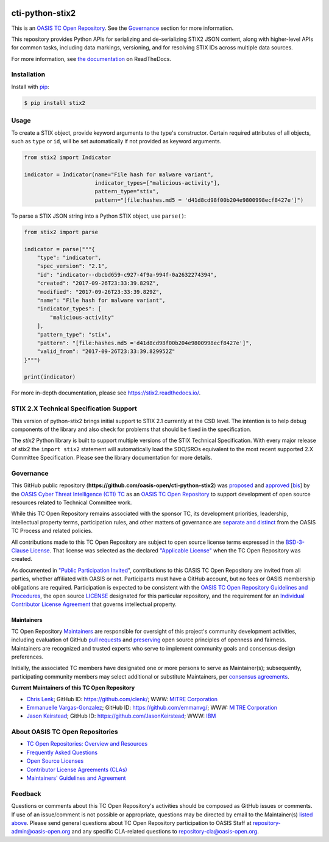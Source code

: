 |Build_Status| |Coverage| |Version| |Downloads_Badge| |Documentation_Status|

cti-python-stix2
================

This is an `OASIS TC Open Repository <https://www.oasis-open.org/resources/open-repositories/>`__.
See the `Governance <#governance>`__ section for more information.

This repository provides Python APIs for serializing and de-serializing STIX2
JSON content, along with higher-level APIs for common tasks, including data
markings, versioning, and for resolving STIX IDs across multiple data sources.

For more information, see `the documentation <https://stix2.readthedocs.io/>`__ on ReadTheDocs.

Installation
------------

Install with `pip <https://pip.pypa.io/en/stable/>`__:

.. code-block:: bash

  $ pip install stix2

Usage
-----

To create a STIX object, provide keyword arguments to the type's constructor.
Certain required attributes of all objects, such as ``type`` or ``id``,  will
be set automatically if not provided as keyword arguments.

.. code-block:: python

    from stix2 import Indicator

    indicator = Indicator(name="File hash for malware variant",
                          indicator_types=["malicious-activity"],
                          pattern_type="stix",
                          pattern="[file:hashes.md5 = 'd41d8cd98f00b204e9800998ecf8427e']")

To parse a STIX JSON string into a Python STIX object, use ``parse()``:

.. code-block:: python

    from stix2 import parse

    indicator = parse("""{
        "type": "indicator",
        "spec_version": "2.1",
        "id": "indicator--dbcbd659-c927-4f9a-994f-0a2632274394",
        "created": "2017-09-26T23:33:39.829Z",
        "modified": "2017-09-26T23:33:39.829Z",
        "name": "File hash for malware variant",
        "indicator_types": [
            "malicious-activity"
        ],
        "pattern_type": "stix",
        "pattern": "[file:hashes.md5 ='d41d8cd98f00b204e9800998ecf8427e']",
        "valid_from": "2017-09-26T23:33:39.829952Z"
    }""")

    print(indicator)

For more in-depth documentation, please see `https://stix2.readthedocs.io/ <https://stix2.readthedocs.io/>`__.

STIX 2.X Technical Specification Support
----------------------------------------

This version of python-stix2 brings initial support to STIX 2.1 currently at the
CSD level. The intention is to help debug components of the library and also
check for problems that should be fixed in the specification.

The `stix2` Python library is built to support multiple versions of the STIX
Technical Specification. With every major release of stix2 the ``import stix2``
statement will automatically load the SDO/SROs equivalent to the most recent
supported 2.X Committee Specification. Please see the library documentation for
more details.

Governance
----------

This GitHub public repository (**https://github.com/oasis-open/cti-python-stix2**) was
`proposed <https://lists.oasis-open.org/archives/cti/201702/msg00008.html>`__ and
`approved <https://www.oasis-open.org/committees/download.php/60009/>`__
[`bis <https://issues.oasis-open.org/browse/TCADMIN-2549>`__] by the
`OASIS Cyber Threat Intelligence (CTI) TC <https://www.oasis-open.org/committees/cti/>`__
as an `OASIS TC Open Repository <https://www.oasis-open.org/resources/open-repositories/>`__
to support development of open source resources related to Technical Committee work.

While this TC Open Repository remains associated with the sponsor TC, its
development priorities, leadership, intellectual property terms, participation
rules, and other matters of governance are `separate and distinct
<https://github.com/oasis-open/cti-python-stix2/blob/master/CONTRIBUTING.md#governance-distinct-from-oasis-tc-process>`__
from the OASIS TC Process and related policies.

All contributions made to this TC Open Repository are subject to open
source license terms expressed in the `BSD-3-Clause License <https://www.oasis-open.org/sites/www.oasis-open.org/files/BSD-3-Clause.txt>`__.
That license was selected as the declared `"Applicable License" <https://www.oasis-open.org/resources/open-repositories/licenses>`__
when the TC Open Repository was created.

As documented in `"Public Participation Invited
<https://github.com/oasis-open/cti-python-stix2/blob/master/CONTRIBUTING.md#public-participation-invited>`__",
contributions to this OASIS TC Open Repository are invited from all parties,
whether affiliated with OASIS or not. Participants must have a GitHub account,
but no fees or OASIS membership obligations are required. Participation is
expected to be consistent with the `OASIS TC Open Repository Guidelines and Procedures
<https://www.oasis-open.org/policies-guidelines/open-repositories>`__,
the open source `LICENSE <https://github.com/oasis-open/cti-python-stix2/blob/master/LICENSE>`__
designated for this particular repository, and the requirement for an
`Individual Contributor License Agreement <https://www.oasis-open.org/resources/open-repositories/cla/individual-cla>`__
that governs intellectual property.

Maintainers
~~~~~~~~~~~

TC Open Repository `Maintainers <https://www.oasis-open.org/resources/open-repositories/maintainers-guide>`__
are responsible for oversight of this project's community development
activities, including evaluation of GitHub
`pull requests <https://github.com/oasis-open/cti-python-stix2/blob/master/CONTRIBUTING.md#fork-and-pull-collaboration-model>`__
and `preserving <https://www.oasis-open.org/policies-guidelines/open-repositories#repositoryManagement>`__
open source principles of openness and fairness. Maintainers are recognized
and trusted experts who serve to implement community goals and consensus design
preferences.

Initially, the associated TC members have designated one or more persons to
serve as Maintainer(s); subsequently, participating community members may
select additional or substitute Maintainers, per `consensus agreements
<https://www.oasis-open.org/resources/open-repositories/maintainers-guide#additionalMaintainers>`__.

.. _currentmaintainers:

**Current Maintainers of this TC Open Repository**

-  `Chris Lenk <mailto:clenk@mitre.org>`__; GitHub ID:
   https://github.com/clenk/; WWW: `MITRE Corporation <http://www.mitre.org/>`__

-  `Emmanuelle Vargas-Gonzalez <mailto:emmanuelle@mitre.org>`__; GitHub ID:
   https://github.com/emmanvg/; WWW: `MITRE
   Corporation <https://www.mitre.org/>`__

-  `Jason Keirstead <mailto:Jason.Keirstead@ca.ibm.com>`__; GitHub ID:
   https://github.com/JasonKeirstead; WWW: `IBM <http://www.ibm.com/>`__

About OASIS TC Open Repositories
--------------------------------

-  `TC Open Repositories: Overview and Resources <https://www.oasis-open.org/resources/open-repositories/>`__
-  `Frequently Asked Questions <https://www.oasis-open.org/resources/open-repositories/faq>`__
-  `Open Source Licenses <https://www.oasis-open.org/resources/open-repositories/licenses>`__
-  `Contributor License Agreements (CLAs) <https://www.oasis-open.org/resources/open-repositories/cla>`__
-  `Maintainers' Guidelines and Agreement <https://www.oasis-open.org/resources/open-repositories/maintainers-guide>`__

Feedback
--------

Questions or comments about this TC Open Repository's activities should be
composed as GitHub issues or comments. If use of an issue/comment is not
possible or appropriate, questions may be directed by email to the
Maintainer(s) `listed above <#currentmaintainers>`__. Please send general
questions about TC Open Repository participation to OASIS Staff at
repository-admin@oasis-open.org and any specific CLA-related questions
to repository-cla@oasis-open.org.

.. |Build_Status| image:: https://travis-ci.org/oasis-open/cti-python-stix2.svg?branch=master
   :target: https://travis-ci.org/oasis-open/cti-python-stix2
   :alt: Build Status
.. |Coverage| image:: https://codecov.io/gh/oasis-open/cti-python-stix2/branch/master/graph/badge.svg
   :target: https://codecov.io/gh/oasis-open/cti-python-stix2
   :alt: Coverage
.. |Version| image:: https://img.shields.io/pypi/v/stix2.svg?maxAge=3600
   :target: https://pypi.python.org/pypi/stix2/
   :alt: Version
.. |Downloads_Badge| image:: https://img.shields.io/pypi/dm/stix2.svg?maxAge=3600
   :target: https://pypi.python.org/pypi/stix2/
   :alt: Downloads
.. |Documentation_Status| image:: https://readthedocs.org/projects/stix2/badge/?version=latest
   :target: https://stix2.readthedocs.io/en/latest/?badge=latest
   :alt: Documentation Status
